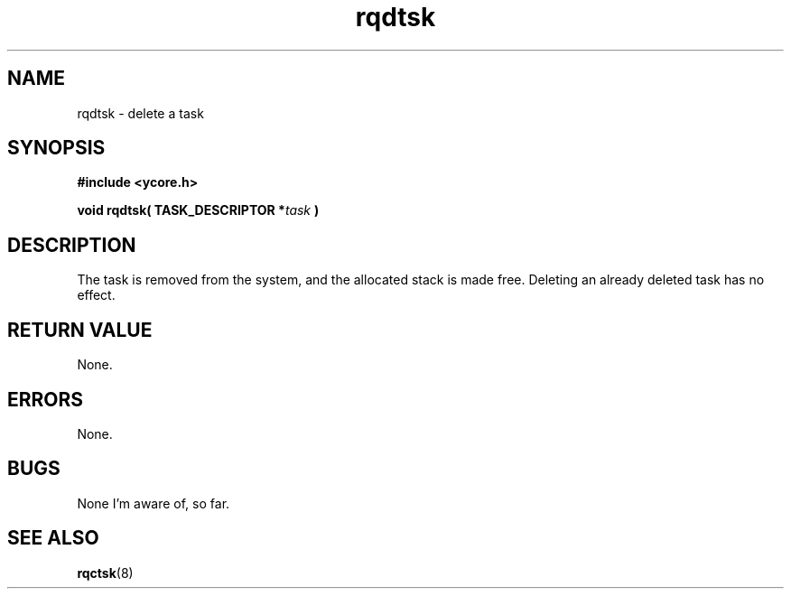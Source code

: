 .TH rqdtsk 8 "Nov 21,2015" "YRMX" "YRMX Deletion Functions"
.SH NAME
rqdtsk \- delete a task
.SH SYNOPSIS
.fi
.B #include <ycore.h>
.sp
.BI "void rqdtsk( TASK_DESCRIPTOR *" task " ) "
.fi
.SH DESCRIPTION
The task is removed from the system, and the allocated stack is
made free.
Deleting an already deleted task has no effect.
.sp
.SH "RETURN VALUE"
None.
.sp
.SH "ERRORS"
None.
.sp
.SH "BUGS"
None I'm aware of, so far.
.SH "SEE ALSO"
.BR rqctsk (8)